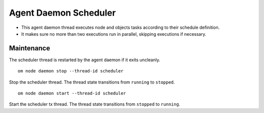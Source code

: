 .. _agent.daemon.scheduler:

Agent Daemon Scheduler
**********************

* This agent daemon thread executes node and objects tasks according to their schedule definition.
* It makes sure no more than two executions run in parallel, skipping executions if necessary.

.. seealso: :ref:`agent-scheduler`

Maintenance
-----------

The scheduler thread is restarted by the agent daemon if it exits uncleanly.

::

        om node daemon stop --thread-id scheduler

Stop the scheduler thread. The thread state transitions from ``running`` to ``stopped``.

::

        om node daemon start --thread-id scheduler

Start the scheduler tx thread. The thread state transitions from ``stopped`` to ``running``.

